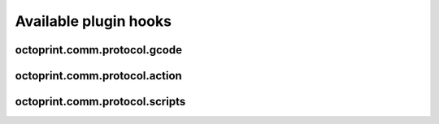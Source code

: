 .. _sec-plugins-hooks:

Available plugin hooks
======================

.. _sec-plugins-hook-comm-protocol-gcode:

octoprint.comm.protocol.gcode
-----------------------------

.. _sec-plugins-hook-comm-protocol-action:

octoprint.comm.protocol.action
------------------------------

.. py:function:: hook(comm_instance, line, action)

   React to a :ref:`action command <>` received from the printer.

   Hook handlers may use this to react to react to custom firmware messages. OctoPrint parses the received action
   command ``line`` and provides the parsed ``action`` (so anything after ``// action:``) to the hook handler.

   No returned value is expected.

   :param object comm_instance: The :class:`~octoprint.util.comm.MachineCom` instance which triggered the hook.
   :param str line: The complete line as received from the printer, format ``// action:<command>``
   :param str action: The parsed out action command, so for a ``line`` like ``// action:some_command`` this will be
       ``some_command``

.. _sec-plugins-hook-comm-protocol-scripts:

octoprint.comm.protocol.scripts
-------------------------------

.. py:function:: hook(comm_instance, script_type, script_name)

   Return a prefix to prepend and a postfix to append to the script ``script_name`` of type ``type``. Handlers should
   make sure to only proceed with returning additional scripts if the ``script_type`` and ``script_name`` match
   handled scripts. If not, None should be returned directly.

   If the hook handler has something to add to the specified script, it may return a 2-tuple, with the first entry
   defining the prefix (what to *prepend* to the script in question) and the last entry defining the postfix (what to
   *append* to the script in question). Both prefix and postfix can be None to signify that nothing should be prepended
   respectively appended.

   The returned entries may be either iterables of script lines or a string including newlines of the script lines (which
   will be split by the caller if necessary).

   Example:

   .. code-block:: python

      def hook(comm_instance, script_type, script_name):
          if not script_type == "gcode" or not script_name == "afterPrinterConnected":
              return None

          prefix = "M117 Hello\nM117 Hello World"
          postfix = ["M117 Connected", "M117 to OctoPrint"]
          return prefix, postfix

      __plugin_hooks__ = {"octoprint.comm.protocol.scripts": hook}

   :param MachineCom comm_instance: The :class:`~octoprint.util.comm.MachineCom` instance which triggered the hook.
   :param str script_type: The type of the script for which the hook was called, currently only "gcode" is supported here.
   :param str script_name: The name of the script for which the hook was called.
   :return: A 2-tuple in the form ``(prefix, postfix)`` or None
   :rtype: tuple or None